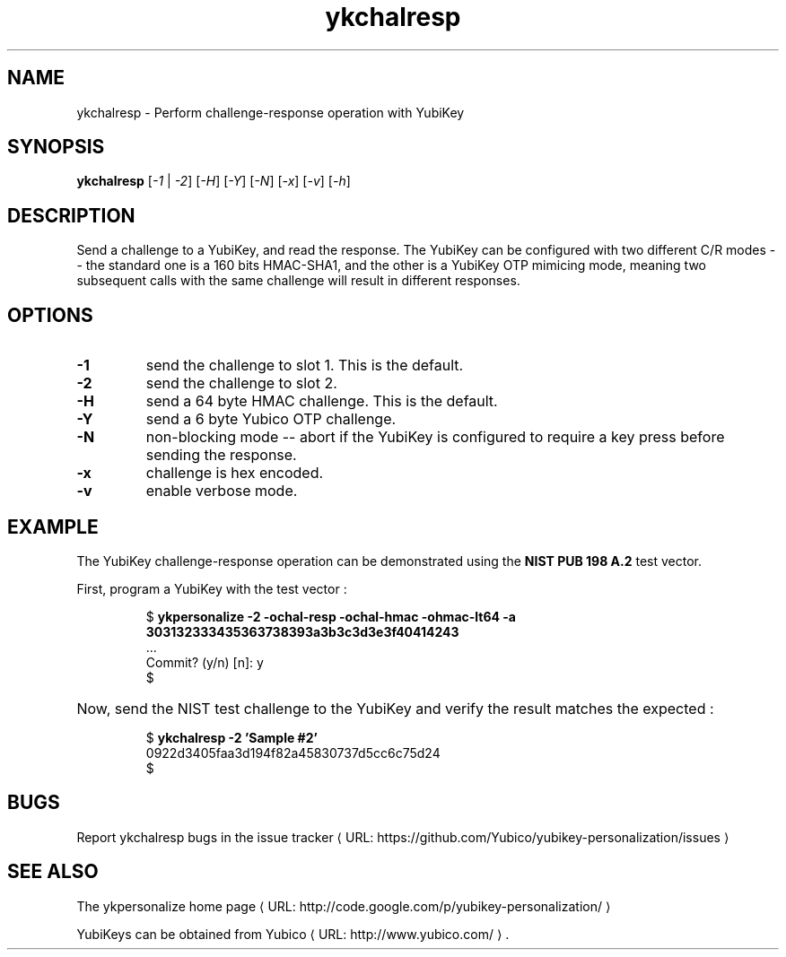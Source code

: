 .\" Copyright (c) 2011-2013 Yubico AB
.\" All rights reserved.
.\"
.\" Redistribution and use in source and binary forms, with or without
.\" modification, are permitted provided that the following conditions are
.\" met:
.\"
.\"     * Redistributions of source code must retain the above copyright
.\"       notice, this list of conditions and the following disclaimer.
.\"
.\"     * Redistributions in binary form must reproduce the above
.\"       copyright notice, this list of conditions and the following
.\"       disclaimer in the documentation and/or other materials provided
.\"       with the distribution.
.\"
.\" THIS SOFTWARE IS PROVIDED BY THE COPYRIGHT HOLDERS AND CONTRIBUTORS
.\" "AS IS" AND ANY EXPRESS OR IMPLIED WARRANTIES, INCLUDING, BUT NOT
.\" LIMITED TO, THE IMPLIED WARRANTIES OF MERCHANTABILITY AND FITNESS FOR
.\" A PARTICULAR PURPOSE ARE DISCLAIMED. IN NO EVENT SHALL THE COPYRIGHT
.\" OWNER OR CONTRIBUTORS BE LIABLE FOR ANY DIRECT, INDIRECT, INCIDENTAL,
.\" SPECIAL, EXEMPLARY, OR CONSEQUENTIAL DAMAGES (INCLUDING, BUT NOT
.\" LIMITED TO, PROCUREMENT OF SUBSTITUTE GOODS OR SERVICES; LOSS OF USE,
.\" DATA, OR PROFITS; OR BUSINESS INTERRUPTION) HOWEVER CAUSED AND ON ANY
.\" THEORY OF LIABILITY, WHETHER IN CONTRACT, STRICT LIABILITY, OR TORT
.\" (INCLUDING NEGLIGENCE OR OTHERWISE) ARISING IN ANY WAY OUT OF THE USE
.\" OF THIS SOFTWARE, EVEN IF ADVISED OF THE POSSIBILITY OF SUCH DAMAGE.
.\"
.\" The following commands are required for all man pages.
.de URL
\\$2 \(laURL: \\$1 \(ra\\$3
..
.if \n[.g] .mso www.tmac
.TH ykchalresp "1" "Febuary 2011" "yubikey-personalization"
.SH NAME
ykchalresp - Perform challenge-response operation with YubiKey
.SH SYNOPSIS
.B ykchalresp
[\fI-1\fR | \fI-2\fR] [\fI-H\fR] [\fI-Y\fR] [\fI-N\fR] [\fI-x\fR] [\fI-v\fR] [\fI-h\fR]
.SH DESCRIPTION
.PP
Send a challenge to a YubiKey, and read the response.  The YubiKey can be configured
with two different C/R modes -- the standard one is a 160 bits HMAC-SHA1, and the other
is a YubiKey OTP mimicing mode, meaning two subsequent calls with the same challenge
will result in different responses.
.SH OPTIONS
.TP
\fB\-1\fR
send the challenge to slot 1.  This is the default.
.TP
\fB\-2\fR
send the challenge to slot 2.
.TP
\fB\-H\fR
send a 64 byte HMAC challenge.  This is the default.
.TP
\fB\-Y\fR
send a 6 byte Yubico OTP challenge.
.TP
\fB\-N\fR
non-blocking mode -- abort if the YubiKey is configured to require a key press before
sending the response.
.TP
\fB\-x\fR
challenge is hex encoded.
.TP
\fB\-v\fR
enable verbose mode.

.SH EXAMPLE
The YubiKey challenge-response operation can be demonstrated using the
\fBNIST PUB 198 A.2\fR test vector.
.P
First, program a YubiKey with the test vector :
.HP
.nf
$ \fBykpersonalize \-2 \-ochal\-resp \-ochal\-hmac \-ohmac\-lt64 \-a 303132333435363738393a3b3c3d3e3f40414243\fR
 ...
Commit? (y/n) [n]: y
$
.fi
.HP
Now, send the NIST test challenge to the YubiKey and verify the result matches the
expected :
.HP
.nf
$ \fBykchalresp \-2 'Sample #2'\fR
0922d3405faa3d194f82a45830737d5cc6c75d24
$
.fi

.SH BUGS
Report ykchalresp bugs in
.URL "https://github.com/Yubico/yubikey-personalization/issues" "the issue tracker"
.SH "SEE ALSO"
The
.URL "http://code.google.com/p/yubikey-personalization/" "ykpersonalize home page"
.PP
YubiKeys can be obtained from
.URL "http://www.yubico.com/" "Yubico" "."
